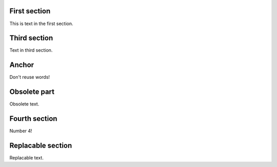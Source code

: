 First section
=============

This is text in the first section.

Third section
=============

Text in third section.

Anchor
======

Don't reuse words!

Obsolete part
=============

Obsolete text.

Fourth section
==============

Number 4!

Replacable section
==================

Replacable text.
